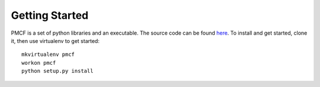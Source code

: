 ..
      Copyright 2014 Piksel Ltd.

      Licensed under the Apache License, Version 2.0 (the "License"); you may
      not use this file except in compliance with the License. You may obtain
      a copy of the License at

          http://www.apache.org/licenses/LICENSE-2.0

      Unless required by applicable law or agreed to in writing, software
      distributed under the License is distributed on an "AS IS" BASIS, WITHOUT
      WARRANTIES OR CONDITIONS OF ANY KIND, either express or implied. See the
      License for the specific language governing permissions and limitations
      under the License.

Getting Started
===============

PMCF is a set of python libraries and an executable.  The source code can be found
`here <https://https://gitlab.piksel.com/pmcf/python-pmcf>`_.  To install and get
started, clone it, then use virtualenv to get started::

  mkvirtualenv pmcf
  workon pmcf
  python setup.py install
